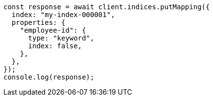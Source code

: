 // This file is autogenerated, DO NOT EDIT
// Use `node scripts/generate-docs-examples.js` to generate the docs examples

[source, js]
----
const response = await client.indices.putMapping({
  index: "my-index-000001",
  properties: {
    "employee-id": {
      type: "keyword",
      index: false,
    },
  },
});
console.log(response);
----
